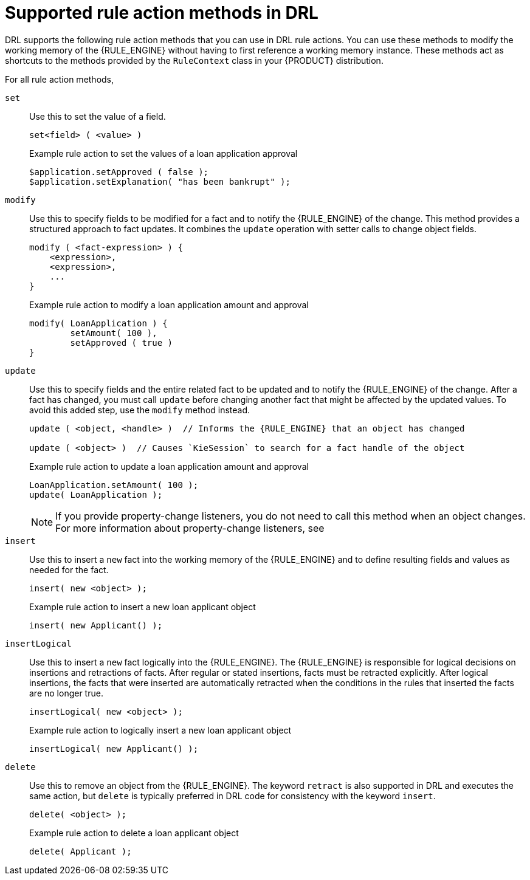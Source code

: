 ////
Licensed to the Apache Software Foundation (ASF) under one
or more contributor license agreements.  See the NOTICE file
distributed with this work for additional information
regarding copyright ownership.  The ASF licenses this file
to you under the Apache License, Version 2.0 (the
"License"); you may not use this file except in compliance
with the License.  You may obtain a copy of the License at

    http://www.apache.org/licenses/LICENSE-2.0

  Unless required by applicable law or agreed to in writing,
  software distributed under the License is distributed on an
  "AS IS" BASIS, WITHOUT WARRANTIES OR CONDITIONS OF ANY
  KIND, either express or implied.  See the License for the
  specific language governing permissions and limitations
  under the License.
////

[id='drl-rules-THEN-methods-ref_{context}']
= Supported rule action methods in DRL

DRL supports the following rule action methods that you can use in DRL rule actions. You can use these methods to modify the working memory of the {RULE_ENGINE} without having to first reference a working memory instance. These methods act as shortcuts to the methods provided by the `RuleContext` class in your {PRODUCT} distribution.

For all rule action methods,
ifdef::DROOLS,JBPM,OP[]
see the {PRODUCT} https://github.com/apache/incubator-kie-drools/blob/{COMMUNITY_VERSION_BRANCH}/kie-api/src/main/java/org/kie/api/runtime/rule/RuleContext.java[RuleContext.java] page in GitHub.
endif::[]

`set`::
Use this to set the value of a field.
+
--
[source,subs="attributes+"]
----
set<field> ( <value> )
----

.Example rule action to set the values of a loan application approval
[source]
----
$application.setApproved ( false );
$application.setExplanation( "has been bankrupt" );
----
--

`modify`::
Use this to specify fields to be modified for a fact and to notify the {RULE_ENGINE} of the change. This method provides a structured approach to fact updates. It combines the `update` operation with setter calls to change object fields.
+
--
[source]
----
modify ( <fact-expression> ) {
    <expression>,
    <expression>,
    ...
}
----

.Example rule action to modify a loan application amount and approval
[source]
----
modify( LoanApplication ) {
        setAmount( 100 ),
        setApproved ( true )
}
----
--

`update`::
Use this to specify fields and the entire related fact to be updated and to notify the {RULE_ENGINE} of the change. After a fact has changed, you must call `update` before changing another fact that might be affected by the updated values. To avoid this added step, use the `modify` method instead.
+
--
[source,subs="attributes+"]
----
update ( <object, <handle> )  // Informs the {RULE_ENGINE} that an object has changed

update ( <object> )  // Causes `KieSession` to search for a fact handle of the object
----

.Example rule action to update a loan application amount and approval
[source]
----
LoanApplication.setAmount( 100 );
update( LoanApplication );
----

NOTE: If you provide property-change listeners, you do not need to call this method when an object changes. For more information about property-change listeners, see
ifdef::DM,PAM[]
{URL_DEVELOPING_DECISION_SERVICES}#property-change-listeners-con_decision-engine[_{RULE_ENGINE_DOC}_].
endif::[]
ifdef::DROOLS,JBPM,OP[]
xref:property-change-listeners-con_decision-engine[].
endif::[]

--

`insert`::
Use this to insert a `new` fact into the working memory of the {RULE_ENGINE} and to define resulting fields and values as needed for the fact.
+
--
[source,subs="attributes+"]
----
insert( new <object> );
----

.Example rule action to insert a new loan applicant object
[source]
----
insert( new Applicant() );
----
--

`insertLogical`::
Use this to insert a `new` fact logically into the {RULE_ENGINE}. The {RULE_ENGINE} is responsible for logical decisions on insertions and retractions of facts. After regular or stated insertions, facts must be retracted explicitly. After logical insertions, the facts that were inserted are automatically retracted when the conditions in the rules that inserted the facts are no longer true.
+
--
[source]
----
insertLogical( new <object> );
----

.Example rule action to logically insert a new loan applicant object
[source]
----
insertLogical( new Applicant() );
----
--

`delete`::
Use this to remove an object from the {RULE_ENGINE}. The keyword `retract` is also supported in DRL and executes the same action, but `delete` is typically preferred in DRL code for consistency with the keyword `insert`.
+
--
[source]
----
delete( <object> );
----

.Example rule action to delete a loan applicant object
[source]
----
delete( Applicant );
----
--

